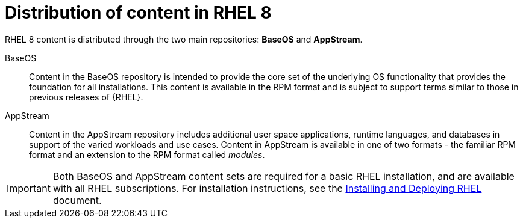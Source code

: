 [id='distribution-of-content-in-rhel8_{context}']
= Distribution of content in RHEL 8

RHEL 8 content is distributed through the two main repositories: *BaseOS* and *AppStream*.

BaseOS::
Content in the BaseOS repository is intended to provide the core set of the underlying OS functionality that provides the foundation for all installations. This content is available in the RPM format and is subject to support terms similar to those in previous releases of {RHEL}.

AppStream::
Content in the AppStream repository includes additional user space applications, runtime languages, and databases in support of the varied workloads and use cases. Content in AppStream is available in one of two formats - the familiar RPM format and an extension to the RPM format called _modules_.

IMPORTANT: Both BaseOS and AppStream content sets are required for a basic RHEL installation, and are available with all RHEL subscriptions. For installation instructions, see the link:https://access.redhat.com/documentation/en-us/red_hat_enterprise_linux/8/html/performing_a_standard_rhel_installation/index[Installing and Deploying RHEL] document.

